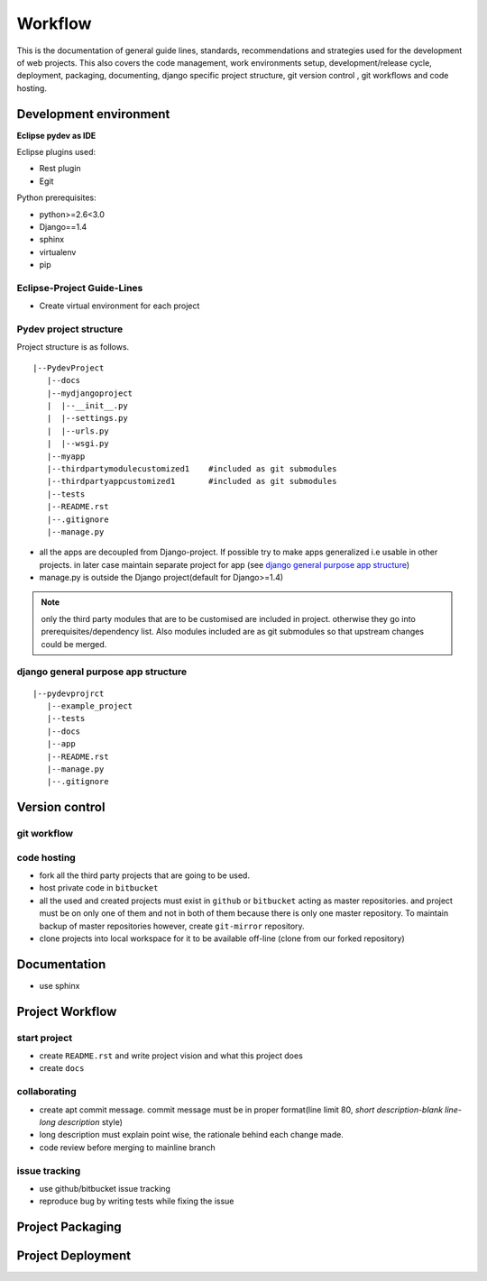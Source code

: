 ########
Workflow
########


This is the documentation of general guide lines, standards, recommendations and
strategies used for the development of web projects. This also covers the code
management, work environments setup, development/release cycle, deployment,
packaging, documenting, django specific project structure, git version
control , git workflows and code hosting.


Development environment
=======================
**Eclipse pydev as IDE**

Eclipse plugins used:

- Rest plugin
- Egit

Python prerequisites:

- python>=2.6<3.0
- Django==1.4
- sphinx
- virtualenv
- pip


Eclipse-Project Guide-Lines
---------------------------

- Create virtual environment for each project

Pydev project structure
-----------------------

Project structure is as follows.

::
    
    |--PydevProject
       |--docs
       |--mydjangoproject
       |  |--__init__.py
       |  |--settings.py
       |  |--urls.py
       |  |--wsgi.py
       |--myapp
       |--thirdpartymodulecustomized1    #included as git submodules 
       |--thirdpartyappcustomized1       #included as git submodules
       |--tests
       |--README.rst
       |--.gitignore
       |--manage.py

- all the apps are decoupled from Django-project. If possible try to make apps
  generalized i.e usable in other projects. in later case maintain separate
  project for app (see `django general purpose app structure`_)
- manage.py is outside the Django project(default for Django>=1.4)

.. TODO: where do static files and Templates fit in this structure

.. Note::
    only the third party modules that are to be customised are included in project.
    otherwise they go into prerequisites/dependency list. Also modules included are
    as git submodules so that upstream changes could be merged.
 
django general purpose app structure
------------------------------------

::

    |--pydevprojrct
       |--example_project
       |--tests
       |--docs
       |--app
       |--README.rst
       |--manage.py
       |--.gitignore

..   TODO: python packaging guide 

Version control
===============

git workflow
------------

.. TODO: this section

code hosting
------------

- fork all the third party projects that are going to be used.
- host private code in ``bitbucket``
- all the used and created projects must exist in ``github`` or ``bitbucket``
  acting as master repositories. and project must be on only one of them and not
  in both of them because there is only one master repository. To maintain backup
  of master repositories however, create ``git-mirror`` repository.
- clone projects into local workspace for it to be available off-line
  (clone from our forked repository)

Documentation
=============

- use sphinx

Project Workflow
================

start project
-------------

- create ``README.rst`` and write project vision and what this project does
- create ``docs``

collaborating
-------------

- create apt commit message. commit message must be in proper format(line limit
  80, `short description-blank line-long description` style)
- long description must explain point wise, the rationale behind each change made.
- code review before merging to mainline branch

issue tracking
--------------

- use github/bitbucket issue tracking
- reproduce bug by writing tests while fixing the issue

Project Packaging
=================

.. TODO: this

Project Deployment
==================

.. TODO: how to deploy in production
